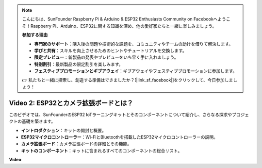 .. note::

    こんにちは、SunFounder Raspberry Pi & Arduino & ESP32 Enthusiasts Community on Facebookへようこそ！Raspberry Pi、Arduino、ESP32に関する知識を深め、他の愛好家たちと一緒に楽しみましょう。

    **参加する理由**

    - **専門家のサポート**：購入後の問題や技術的な課題を、コミュニティやチームの助けを借りて解決します。
    - **学びと共有**：スキルを向上させるためのヒントやチュートリアルを交換します。
    - **限定プレビュー**：新製品の発表やプレビューをいち早く手に入れましょう。
    - **特別割引**：最新製品の限定割引を楽しみます。
    - **フェスティブプロモーションとギブアウェイ**：ギブアウェイやフェスティブプロモーションに参加します。

    👉 私たちと一緒に探索し、創造する準備はできましたか？[|link_sf_facebook|]をクリックして、今日参加しましょう！

Video 2: ESP32とカメラ拡張ボードとは？
================================================

このビデオでは、SunFounderのESP32 IoTラーニングキットとそのコンポーネントについて紹介し、さらなる探求やプロジェクトの基礎を築きます。

* **イントロダクション**：キットの開封と概要。
* **ESP32マイクロコントローラー**：Wi-FiとBluetoothを搭載したESP32マイクロコントローラーの説明。
* **カメラ拡張ボード**：カメラ拡張ボードの詳細とその機能。
* **キットのコンポーネント**：キットに含まれるすべてのコンポーネントの総合リスト。

**Video**

.. raw:: html

    <iframe width="700" height="500" src="https://www.youtube.com/embed/vBlmp0wlfns?si=-A-juwGJQvxvQhb8" title="YouTube video player" frameborder="0" allow="accelerometer; autoplay; clipboard-write; encrypted-media; gyroscope; picture-in-picture; web-share" allowfullscreen></iframe>

